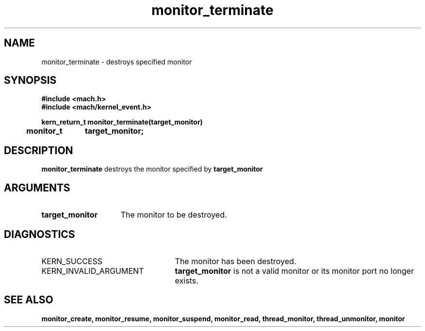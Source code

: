 .TH monitor_terminate 2 1/11/90
.CM 4
.SH NAME
.nf
monitor_terminate  \-  destroys specified monitor
.SH SYNOPSIS
.nf
.ft B
#include <mach.h>
#include <mach/kernel_event.h>

.nf
.ft B
kern_return_t monitor_terminate(target_monitor)
	monitor_t	target_monitor;	



.fi
.ft P
.SH DESCRIPTION
.B monitor_terminate
destroys the monitor specified by 
.B target_monitor
.

.SH ARGUMENTS
.TP 15
.B
target_monitor
The monitor to be destroyed.

.SH DIAGNOSTICS
.TP 25
KERN_SUCCESS
The monitor has been destroyed.
.TP 25
KERN_INVALID_ARGUMENT
.B target_monitor
is not a valid monitor or its monitor port
no longer exists.

.SH SEE ALSO
.B monitor_create, monitor_resume, monitor_suspend,
.B monitor_read, thread_monitor, thread_unmonitor, monitor



